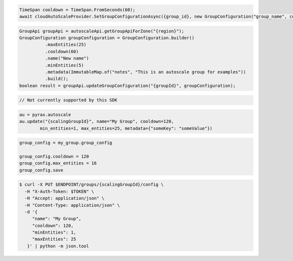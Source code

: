 .. code-block:: csharp

  TimeSpan cooldown = TimeSpan.FromSeconds(60);
  await cloudAutoScaleProvider.SetGroupConfigurationAsync({group_id}, new GroupConfiguration("group_name", cooldown, 0, 0, new JObject()), CancellationToken.None);

.. code-block:: java

  GroupApi groupApi = autoscaleApi.getGroupApiForZone("{region}");
  GroupConfiguration groupConfiguration = GroupConfiguration.builder()
            .maxEntities(25)
            .cooldown(60)
            .name("New name")
            .minEntities(5)
            .metadata(ImmutableMap.of("notes", "This is an autoscale group for examples"))
            .build();
  boolean result = groupApi.updateGroupConfiguration("{groupId}", groupConfiguration);

.. code-block:: javascript

.. code-block:: php

  // Not currently supported by this SDK

.. code-block:: python

  au = pyrax.autoscale
  au.update("{scalingGroupId}", name="My Group", cooldown=120,
          min_entities=1, max_entities=25, metadata={"someKey": "someValue"})

.. code-block:: ruby

  group_config = my_group.group_config

  group_config.cooldown = 120
  group_config.max_entities = 16
  group_config.save

.. code-block:: sh

  $ curl -X PUT $ENDPOINT/groups/{scalingGroupId}/config \
    -H "X-Auth-Token: $TOKEN" \
    -H "Accept: application/json" \
    -H "Content-Type: application/json" \
    -d '{
       "name": "My Group",
       "cooldown": 120,
       "minEntities": 1,
       "maxEntities": 25
     }' | python -m json.tool
